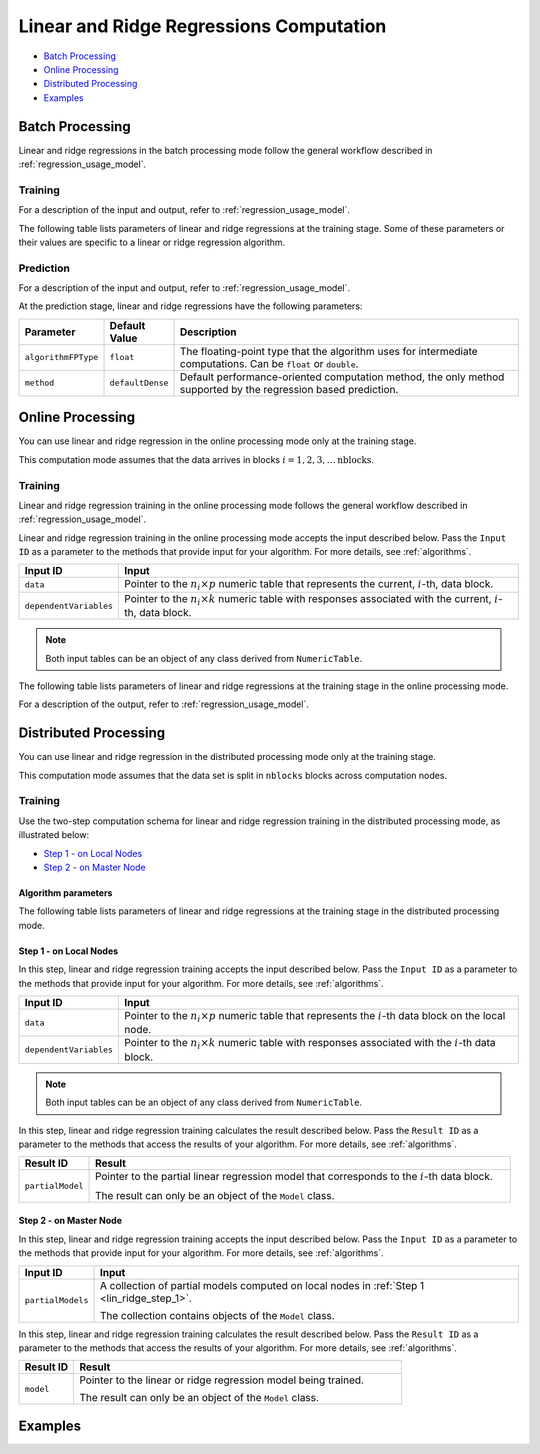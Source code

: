 .. ******************************************************************************
.. * Copyright 2019-2021 Intel Corporation
.. *
.. * Licensed under the Apache License, Version 2.0 (the "License");
.. * you may not use this file except in compliance with the License.
.. * You may obtain a copy of the License at
.. *
.. *     http://www.apache.org/licenses/LICENSE-2.0
.. *
.. * Unless required by applicable law or agreed to in writing, software
.. * distributed under the License is distributed on an "AS IS" BASIS,
.. * WITHOUT WARRANTIES OR CONDITIONS OF ANY KIND, either express or implied.
.. * See the License for the specific language governing permissions and
.. * limitations under the License.
.. *******************************************************************************/

Linear and Ridge Regressions Computation
****************************************

- `Batch Processing`_
- `Online Processing`_
- `Distributed Processing`_
- `Examples`_

Batch Processing
================

Linear and ridge regressions in the batch processing mode follow the general workflow described in
:ref:`regression_usage_model`.

Training
--------

For a description of the input and output, refer to :ref:`regression_usage_model`.

The following table lists parameters of linear and ridge
regressions at the training stage. Some of these parameters or
their values are specific to a linear or ridge regression
algorithm.

.. tabs::

  .. group-tab:: Linear Regression

    .. list-table::
      :widths: 10 10 60
      :header-rows: 1
      :align: left

      * - Parameter
        - Default Value
        - Description
      * - ``algorithmFPType``
        - ``float``
        - The floating-point type that the algorithm uses for intermediate computations. Can be ``float`` or ``double``.
      * - ``method``
        - ``defaultDense``
        - Available methods for linear regression training:
        
          - ``defaultDense`` - the normal equations method
          - ``qrDense`` - the method based on QR decomposition

      * - ``interceptFlag``
        - ``true``
        - A flag that indicates a need to compute :math:`\beta_{0j}`.

  .. group-tab:: Ridge Regression

    .. list-table::
      :widths: 20 30 60
      :header-rows: 1
      :align: left

      * - Parameter
        - Default Value
        - Description
      * - ``algorithmFPType``
        - ``float``
        - The floating-point type that the algorithm uses for intermediate computations. Can be ``float`` or ``double``.
      * - ``method``
        - ``defaultDense``
        - Default computation method used by the ridge regression. 
          The only method supported at the training stage is the normal equations method.
      * - ``ridgeParameters``
        - A numeric table of size :math:`1 \times 1` that contains the default ridge parameter
          equal to :math:`1`.
        - The numeric table of size :math:`1 \times k` (:math:`k` is the number of dependent variables)
          or :math:`1 \times 1`. The contents of the table depend on its size:

          -  :math:`size = 1 \times k`: values of the ridge parameters :math:`\lambda_j` for :math:`j = 1, \ldots, k`.
          -  :math:`size = 1 \times 1`: the value of the ridge parameter for each dependent variable 
             :math:`\lambda_1 = \ldots = \lambda_k`.

          .. note::
          
            This parameter can be an object of any class derived from ``NumericTable``,
            except for ``PackedTriangularMatrix``, ``PackedSymmetricMatrix``, and ``CSRNumericTable``.

      * - ``interceptFlag``
        - ``true``
        - A flag that indicates a need to compute :math:`\beta_{0j}`.


Prediction
----------

For a description of the input and output, refer to :ref:`regression_usage_model`.

At the prediction stage, linear and ridge regressions have the following parameters:

.. list-table::
   :widths: 10 10 60
   :header-rows: 1
   :align: left

   * - Parameter
     - Default Value
     - Description
   * - ``algorithmFPType``
     - ``float``
     - The floating-point type that the algorithm uses for intermediate computations. Can be ``float`` or ``double``.
   * - ``method``
     - ``defaultDense``
     - Default performance-oriented computation method, the only method supported by the regression based prediction.

Online Processing
=================

You can use linear and ridge regression in the online processing mode only at the training stage.

This computation mode assumes that the data arrives in blocks :math:`i = 1, 2, 3, \ldots \text{nblocks}`.

Training
--------

Linear and ridge regression training in the online processing mode follows the general workflow
described in :ref:`regression_usage_model`.

Linear and ridge regression training in the online processing mode accepts the input described below.
Pass the ``Input ID`` as a parameter to the methods that provide input for your algorithm.
For more details, see :ref:`algorithms`.

.. list-table::
   :widths: 10 60
   :header-rows: 1

   * - Input ID
     - Input
   * - ``data``
     - Pointer to the :math:`n_i \times p` numeric table that represents the current, :math:`i`-th, data block.
   * - ``dependentVariables``
     - Pointer to the :math:`n_i \times k` numeric table with responses associated with the current, :math:`i`-th, data block.

.. note:: Both input tables can be an object of any class derived from ``NumericTable``.

The following table lists parameters of linear and ridge regressions at the training stage in the online processing mode.

.. tabs::

  .. group-tab:: Linear Regression

    .. list-table::
      :widths: 10 10 60
      :header-rows: 1
      :align: left

      * - Parameter
        - Default Value
        - Description
      * - ``algorithmFPType``
        - ``float``
        - The floating-point type that the algorithm uses for intermediate computations. Can be ``float`` or ``double``.
      * - ``method``
        - ``defaultDense``
        - Available methods for linear regression training:
          
          - ``defaultDense`` - the normal equations method
          - ``qrDense`` - the method based on QR decomposition

      * - ``interceptFlag``
        - ``true``
        - A flag that indicates a need to compute :math:`\beta_{0_j}`.

  .. group-tab:: Ridge Regression

    .. list-table::
      :widths: 20 30 60
      :header-rows: 1
      :align: left

      * - Parameter
        - Default Value
        - Description
      * - ``algorithmFPType``
        - ``float``
        - The floating-point type that the algorithm uses for intermediate computations. Can be ``float`` or ``double``.
      * - ``method``
        - ``defaultDense``
        - Default computation method used by the ridge regression.
          The only method supported at the training stage is the normal equations method.

      * - ``ridgeParameters``
        - A numeric table of size :math:`1 \times 1` that contains the default ridge parameter equal to :math:`1`.
        - The numeric table of size :math:`1 \times k` (:math:`k` is the number of dependent variables) or :math:`1 \times 1`.
          The contents of the table depend on its size:

          - size = :math:`1 \times k`: values of the ridge parameters :math:`\lambda_j` for :math:`j = 1, \ldots, k`.
          - size = :math:`1 \times 1`: the value of the ridge parameter for each dependent variable :math:`\lambda_1 = ... = \lambda_k`.

          .. note::

            This parameter can be an object of any class derived from ``NumericTable``, except for ``PackedTriangularMatrix``,
            ``PackedSymmetricMatrix``, and ``CSRNumericTable``.

      * - ``interceptFlag``
        - ``true``
        - A flag that indicates a need to compute :math:`\beta_{0_j}`.

For a description of the output, refer to :ref:`regression_usage_model`.

Distributed Processing
======================

You can use linear and ridge regression in the distributed processing mode only at the training stage.

This computation mode assumes that the data set is split in ``nblocks`` blocks across computation nodes.

Training
--------

Use the two-step computation schema for linear and ridge regression training in the distributed processing mode, as illustrated below:

- `Step 1 - on Local Nodes`_
- `Step 2 - on Master Node`_

Algorithm parameters
++++++++++++++++++++

The following table lists parameters of linear and ridge regressions at the training stage in the distributed processing mode.

.. tabs::

  .. group-tab:: Linear Regression

    .. list-table::
      :widths: 10 10 60
      :header-rows: 1
      :align: left

      * - Parameter
        - Default Value
        - Description
      * - ``computeStep``
        - Not applicable
        - The parameter required to initialize the algorithm. Can be:
        
          - ``step1Local`` - the first step, performed on local nodes
          - ``step2Master`` - the second step, performed on a master node

      * - ``algorithmFPType``
        - ``float``
        - The floating-point type that the algorithm uses for intermediate computations. Can be ``float`` or ``double``.
      * - ``method``
        - ``defaultDense``
        - Available methods for linear regression training:
          
          - ``defaultDense`` - the normal equations method
          - ``qrDense`` - the method based on QR decomposition
      * - ``interceptFlag``
        - ``true``
        - A flag that indicates a need to compute :math:`\beta_{0_j}`.
 

  .. group-tab:: Ridge Regression

    .. list-table::
      :widths: 20 30 60
      :header-rows: 1
      :align: left

      * - Parameter
        - Default Value
        - Description
      * - ``computeStep``
        - Not applicable
        - The parameter required to initialize the algorithm. Can be:
        
          - ``step1Local`` - the first step, performed on local nodes
          - ``step2Master`` - the second step, performed on a master node

      * - ``algorithmFPType``
        - ``float``
        - The floating-point type that the algorithm uses for intermediate computations. Can be ``float`` or ``double``.
      * - ``method``
        - ``defaultDense``
        - Default computation method used by the ridge regression.
          The only method supported at the training stage is the normal equations method.
      * - ``ridgeParameters``
        - A numeric table of size :math:`1 \times 1` that contains the default ridge parameter equal to :math:`1`.
        - The numeric table of size :math:`1 \times k` (:math:`k` is the number of dependent variables) or :math:`1 \times 1`.
          The contents of the table depend on its size:

          - size = :math:`1 \times k`: values of the ridge parameters :math:`\lambda_j` for :math:`j = 1, \ldots, k`.
          - size = :math:`1 \times 1`: the value of the ridge parameter for each dependent variable :math:`\lambda_1 = ... = \lambda_k`.

          .. note::

            This parameter can be an object of any class derived from ``NumericTable``, except for ``PackedTriangularMatrix``,
            ``PackedSymmetricMatrix``, and ``CSRNumericTable``.

      * - ``interceptFlag``
        - ``true``
        - A flag that indicates a need to compute :math:`\beta_{0_j}`.

.. _lin_ridge_step_1:

Step 1 - on Local Nodes
+++++++++++++++++++++++

.. image:: images/distributed-step-1.png
  :width: 600

In this step, linear and ridge regression training accepts the input described below.
Pass the ``Input ID`` as a parameter to the methods that provide input for your algorithm.
For more details, see :ref:`algorithms`.

.. list-table::
  :widths: 10 60
  :header-rows: 1

  * - Input ID
    - Input
  * - ``data``
    - Pointer to the :math:`n_i \times p` numeric table that represents the :math:`i`-th data block on the local node.
  * - ``dependentVariables``
    - Pointer to the :math:`n_i \times k` numeric table with responses associated with the :math:`i`-th data block.

.. note:: Both input tables can be an object of any class derived from ``NumericTable``.

In this step, linear and ridge regression training calculates the result described below.
Pass the ``Result ID`` as a parameter to the methods that access the results of your algorithm.
For more details, see :ref:`algorithms`.

.. list-table::
  :widths: 10 60
  :header-rows: 1

  * - Result ID
    - Result
  * - ``partialModel``
    - Pointer to the partial linear regression model that corresponds to the :math:`i`-th data block.
    
      The result can only be an object of the ``Model`` class.

.. _lin_ridge_step_2:

Step 2 - on Master Node
+++++++++++++++++++++++

.. image:: images/distributed-step-2.png
  :width: 600

In this step, linear and ridge regression training accepts the input described below.
Pass the ``Input ID`` as a parameter to the methods that provide input for your algorithm.
For more details, see :ref:`algorithms`.

.. list-table::
  :widths: 10 60
  :header-rows: 1

  * - Input ID
    - Input
  * - ``partialModels``
    - A collection of partial models computed on local nodes in :ref:`Step 1 <lin_ridge_step_1>`.
      
      The collection contains objects of the ``Model`` class.

In this step, linear and ridge regression training calculates the result described below.
Pass the ``Result ID`` as a parameter to the methods that access the results of your algorithm.
For more details, see :ref:`algorithms`.

.. list-table::
  :widths: 10 60
  :header-rows: 1

  * - Result ID
    - Result
  * - ``model``
    - Pointer to the linear or ridge regression model being trained.
    
      The result can only be an object of the ``Model`` class.

Examples
========

.. tabs::

  .. tab:: C++ (CPU)

    Batch Processing:

    -  :cpp_example:`lin_reg_norm_eq_dense_batch.cpp <linear_regression/lin_reg_norm_eq_dense_batch.cpp>`
    -  :cpp_example:`lin_reg_qr_dense_batch.cpp <linear_regression/lin_reg_qr_dense_batch.cpp>`
    -  :cpp_example:`ridge_reg_norm_eq_dense_batch.cpp <ridge_regression/ridge_reg_norm_eq_dense_batch.cpp>`


    Online Processing:

    - :cpp_example:`lin_reg_norm_eq_dense_online.cpp <linear_regression/lin_reg_norm_eq_dense_online.cpp>`
    - :cpp_example:`lin_reg_qr_dense_online.cpp <linear_regression/lin_reg_qr_dense_online.cpp>`
    - :cpp_example:`ridge_reg_norm_eq_dense_online.cpp <ridge_regression/ridge_reg_norm_eq_dense_online.cpp>`


    Distributed Processing:

    - :cpp_example:`lin_reg_norm_eq_dense_distr.cpp <linear_regression/>`
    - :cpp_example:`lin_reg_qr_dense_distr.cpp <linear_regression/>`
    - :cpp_example:`ridge_reg_norm_eq_dense_distr.cpp <ridge_regression/>`


  .. tab:: Java*
  
    .. note:: There is no support for Java on GPU.

    Batch Processing:

    -  :java_example:`LinRegNormEqDenseBatch.java <linear_regression/LinRegNormEqDenseBatch.java>`
    -  :java_example:`LinRegQRDenseBatch.java <linear_regression/LinRegQRDenseBatch.java>`
    -  :java_example:`RidgeRegNormEqDenseBatch.java <ridge_regression/RidgeRegNormEqDenseBatch.java>`

    Online Processing:

    - :java_example:`LinRegNormEqDenseOnline.java <linear_regression/LinRegNormEqDenseOnline.java>`
    - :java_example:`LinRegQRDenseOnline.java <linear_regression/LinRegQRDenseOnline.java>`
    - :java_example:`RidgeRegNormEqDenseOnline.java <ridge_regression/RidgeRegNormEqDenseOnline.java>`

    Distributed Processing:

    - :java_example:`LinRegNormEqDenseDistr.java <linear_regression/>`
    - :java_example:`LinRegQRDenseDistr.java <linear_regression/>`
    - :java_example:`RidgeRegNormEqDenseDistr.java <ridge_regression/>`

  .. tab:: Python* with DPC++ support

    Batch Processing:

    - :daal4py_sycl_example:`linear_regression_batch.py`

  .. tab:: Python* 

    Batch Processing:

    - :daal4py_example:`linear_regression_batch.py`
    - :daal4py_example:`ridge_regression_batch.py`

    Online Processing:

    - :daal4py_example:`linear_regression_streaming.py`
    - :daal4py_example:`ridge_regression_streaming.py`

    Distributed Processing:

    - :daal4py_example:`linear_regression_spmd.py`
    - :daal4py_example:`ridge_regression_spmd.py`
